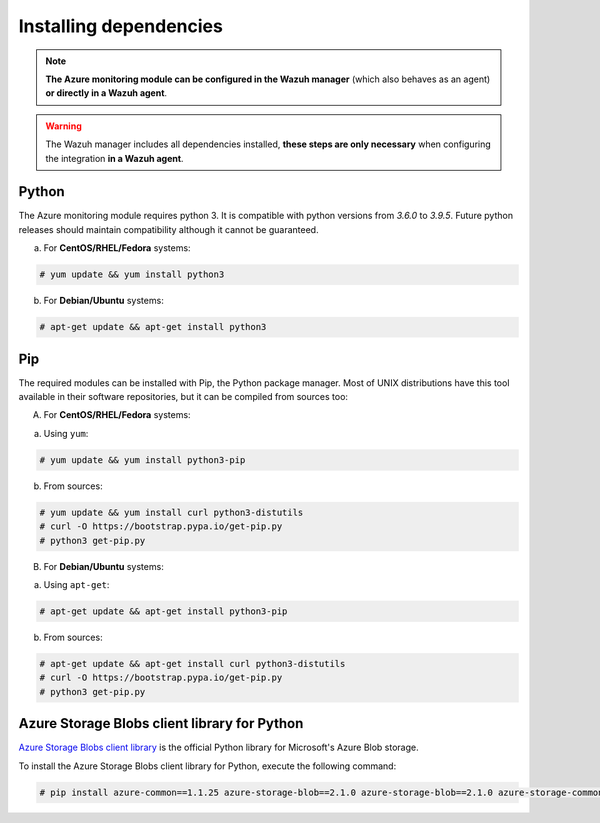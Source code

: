 .. Copyright (C) 2021 Wazuh, Inc.

.. _azure_monitoring_dependencies:


Installing dependencies
=======================

.. note::

  **The Azure monitoring module can be configured in the Wazuh manager** (which also behaves as an agent) **or directly in a Wazuh agent**.

.. warning::
  The Wazuh manager includes all dependencies installed, **these steps are only necessary** when configuring the integration **in a Wazuh agent**.


Python
------

The Azure monitoring module requires python 3. It is compatible with python versions from `3.6.0` to `3.9.5`.  Future python releases should maintain compatibility although it cannot be guaranteed.

a) For **CentOS/RHEL/Fedora** systems:

.. code-block:: console

  # yum update && yum install python3

b) For **Debian/Ubuntu** systems:

.. code-block:: console

  # apt-get update && apt-get install python3


Pip
---

The required modules can be installed with Pip, the Python package manager. Most of UNIX distributions have this tool available in their software repositories, but it can be compiled from sources too:

A) For **CentOS/RHEL/Fedora** systems:

a. Using ``yum``:

.. code-block:: console

  # yum update && yum install python3-pip

b. From sources:

.. code-block:: console

  # yum update && yum install curl python3-distutils
  # curl -O https://bootstrap.pypa.io/get-pip.py
  # python3 get-pip.py


B) For **Debian/Ubuntu** systems:

a. Using ``apt-get``:

.. code-block:: console

  # apt-get update && apt-get install python3-pip

b. From sources:

.. code-block:: console

  # apt-get update && apt-get install curl python3-distutils
  # curl -O https://bootstrap.pypa.io/get-pip.py
  # python3 get-pip.py


Azure Storage Blobs client library for Python
---------------------------------------------

`Azure Storage Blobs client library <https://pypi.org/project/azure-storage-blob/>`_ is the official Python library for Microsoft's Azure Blob storage.

To install the Azure Storage Blobs client library for Python, execute the following command:

.. code-block:: console

  # pip install azure-common==1.1.25 azure-storage-blob==2.1.0 azure-storage-blob==2.1.0 azure-storage-common==2.1.0 pytz==2020.1 requests==2.23.0
